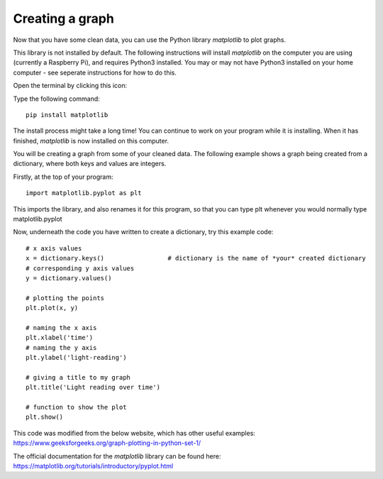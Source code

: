 Creating a graph
-------------

Now that you have some clean data, you can use the Python library *matplotlib* to plot graphs.

This library is not installed by default.
The following instructions will install *matplotlib* on the computer you are using (currently a Raspberry Pi), and requires Python3 installed.
You may or may not have Python3 installed on your home computer - see seperate instructions for how to do this.

Open the terminal by clicking this icon:

.. image:: terminal.PNG

Type the following command::

    pip install matplotlib

.. image:: pip_install.PNG

The install process might take a long time! You can continue to work on your program while it is installing.
When it has finished, *matplotlib* is now installed on this computer.

You will be creating a graph from some of your cleaned data.
The following example shows a graph being created from a dictionary, where both keys and values are integers.

Firstly, at the top of your program::

    import matplotlib.pyplot as plt

This imports the library, and also renames it for this program, so that you can type plt whenever you would normally type matplotlib.pyplot

Now, underneath the code you have written to create a dictionary, try this example code::

    # x axis values
    x = dictionary.keys()                 # dictionary is the name of *your* created dictionary
    # corresponding y axis values 
    y = dictionary.values()
  
    # plotting the points  
    plt.plot(x, y) 
  
    # naming the x axis 
    plt.xlabel('time') 
    # naming the y axis 
    plt.ylabel('light-reading')
  
    # giving a title to my graph 
    plt.title('Light reading over time')
  
    # function to show the plot 
    plt.show()

This code was modified from the below website, which has other useful examples:
https://www.geeksforgeeks.org/graph-plotting-in-python-set-1/

The official documentation for the *matplotlib* library can be found here:
https://matplotlib.org/tutorials/introductory/pyplot.html
